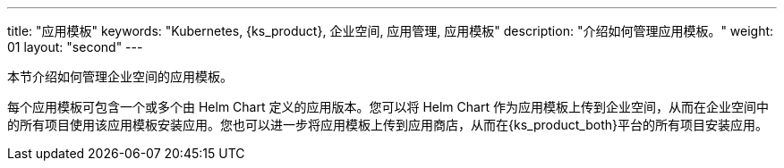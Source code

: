 ---
title: "应用模板"
keywords: "Kubernetes, {ks_product}, 企业空间, 应用管理, 应用模板"
description: "介绍如何管理应用模板。"
weight: 01
layout: "second"
---

本节介绍如何管理企业空间的应用模板。

每个应用模板可包含一个或多个由 Helm Chart 定义的应用版本。您可以将 Helm Chart 作为应用模板上传到企业空间，从而在企业空间中的所有项目使用该应用模板安装应用。您也可以进一步将应用模板上传到应用商店，从而在{ks_product_both}平台的所有项目安装应用。
